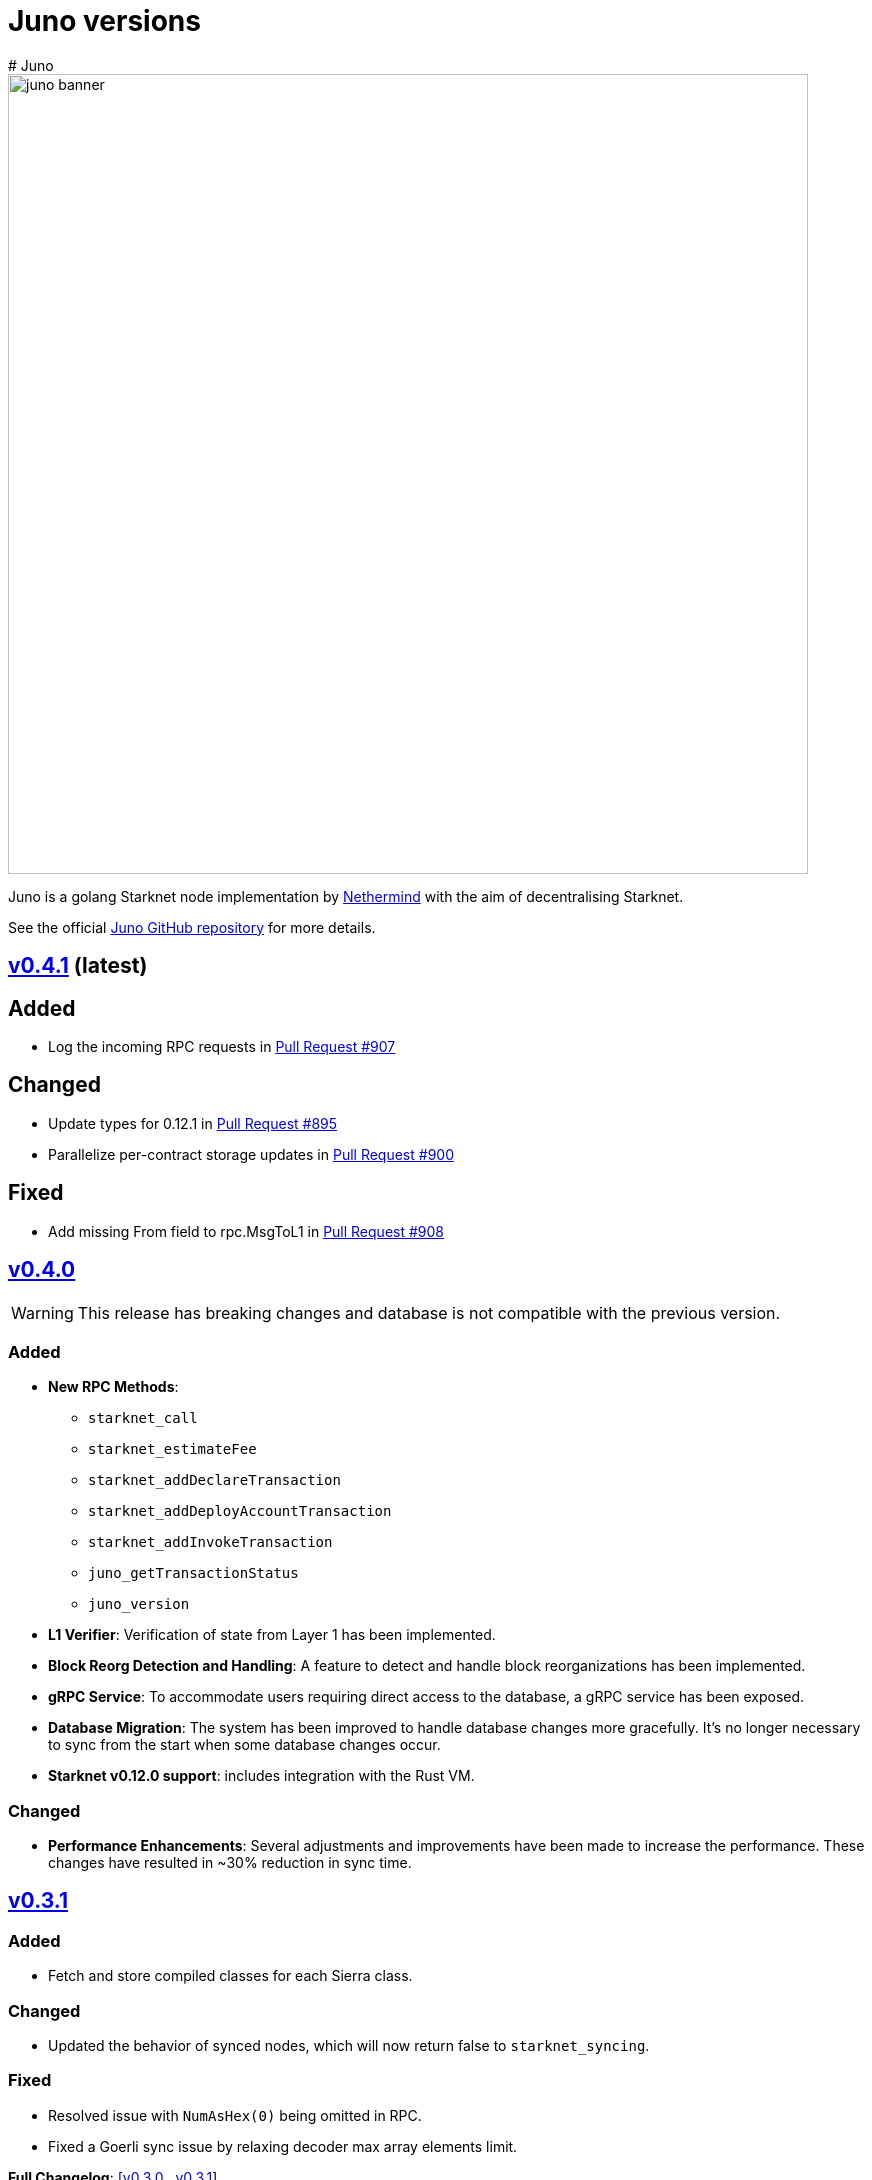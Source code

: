 [id="juno"]
= Juno versions
# Juno

image::juno_banner.png[width=800]

Juno is a golang Starknet node implementation by https://nethermind.io/[Nethermind] with the aim of decentralising Starknet.

See the official https://github.com/NethermindEth/juno[Juno GitHub repository] for more details.

== https://github.com/NethermindEth/juno/releases/tag/v0.4.1[v0.4.1] (latest)

== Added

* Log the incoming RPC requests in https://github.com/NethermindEth/juno/pull/907[Pull Request #907]

== Changed

* Update types for 0.12.1 in https://github.com/NethermindEth/juno/pull/895[Pull Request #895]
* Parallelize per-contract storage updates in https://github.com/NethermindEth/juno/pull/900[Pull Request #900]

== Fixed

* Add missing From field to rpc.MsgToL1 in https://github.com/NethermindEth/juno/pull/908[Pull Request #908]

== https://github.com/NethermindEth/juno/releases/tag/v0.4.0[v0.4.0]

WARNING: This release has breaking changes and database is not compatible with the previous version.

=== Added
* **New RPC Methods**: 
** `starknet_call`
** `starknet_estimateFee`
** `starknet_addDeclareTransaction`
** `starknet_addDeployAccountTransaction`
** `starknet_addInvokeTransaction`
** `juno_getTransactionStatus`
** `juno_version`
* **L1 Verifier**: Verification of state from Layer 1 has been implemented.
* **Block Reorg Detection and Handling**: A feature to detect and handle block reorganizations has been implemented.
* **gRPC Service**: To accommodate users requiring direct access to the database, a gRPC service has been exposed.
* **Database Migration**: The system has been improved to handle database changes more gracefully. It's no longer necessary to sync from the start when some database changes occur.
* **Starknet v0.12.0 support**:  includes integration with the Rust VM.

=== Changed
* **Performance Enhancements**: Several adjustments and improvements have been made to increase the performance. These changes have resulted in ~30% reduction in sync time.

== https://github.com/NethermindEth/juno/releases/tag/v0.3.1[v0.3.1]

=== Added
* Fetch and store compiled classes for each Sierra class.

=== Changed
* Updated the behavior of synced nodes, which will now return false to `starknet_syncing`.

=== Fixed
* Resolved issue with `NumAsHex(0)` being omitted in RPC.
* Fixed a Goerli sync issue by relaxing decoder max array elements limit.

**Full Changelog**: https://github.com/NethermindEth/juno/compare/v0.3.0...v0.3.1[[v0.3.0...v0.3.1]]

== https://github.com/NethermindEth/juno/releases/tag/v0.3.0[v0.3.0]

=== Added
* Starknet v0.11.2 support
* History for contracts, nonce, and class hash.
* Implemented StateSnapshot.
* New RPC endpoints:
** `starknet_syncing`
** `starknet_getNonce`
** `starknet_getStorageAt`
** `starknet_getClassHashAt`
** `starknet_getClass`
** `starknet_getClassAt`
** `starknet_getEvents`

NOTE: For new RPC endpoints to fully work with data before the new version, the node needs to be resynced.

=== Changed
* Optimized TransactionStorage encoding and refactored memStorage.
* Refactored RPC implementation for better organization and maintainability.
* Parallelized and refactored sync tests for faster execution, improved readability, and maintainability.

=== Fixed
* Updated handling of non-existent keys to return a zero value.

**Full Changelog**: https://github.com/NethermindEth/juno/compare/v0.3.0...v0.3.1[v0.3.0...v0.3.1]

== https://github.com/NethermindEth/juno/releases/tag/v0.2.2[v0.2.2]

This patch release fixes handling of block versioning and ensures compatibility with non-sem-ver compliant Starknet.

=== Fixed
* Ignore or add digits to block version string as necessary.

**Full Changelog**: https://github.com/NethermindEth/juno/compare/v0.2.1...v0.2.2[v0.2.1...v0.2.2]

== https://github.com/NethermindEth/juno/releases/tag/v0.2.1[v0.2.1]

This minor release introduces an important optimization that enhances sync performance.

* Update gnark-crypto version:
** Implement precomputed point multiplication results for Pedersen hash operations.

**Full Changelog**: https://github.com/NethermindEth/juno/compare/v0.2.0...v0.2.1[v0.2.0...v0.2.1]

== https://github.com/NethermindEth/juno/releases/tag/v0.2.0[v0.2.0]

This release adds support for Staknet `v0.11.0`.

WARNING: This release has breaking changes and database is not compatible with the previous version.

=== Added
* Starknet `v0.11.0` support:
** Add Poseidon hash for new state commitment.
** Add `DeclareTransaction` version 2.
** Add and Store Cairo 1/Sierra class definition and hash calculations.
* `pprof` option is added for profiling and monitoring.
* Verify Class Hashes.

=== Changed
* Starknet `v0.11.0` support:
** Update `InvokeTransaction` version 1's `contract address` to `sender address`. 
** Update current JSON RPC  endpoints to [`v.0.3.0-rc1`](https://github.com/starkware-libs/starknet-specs/tree/v0.3.0-rc1).
* Rename the `verbosity` option to `log-level` and `log-level` accepts `string` instead of `uint8`. See `help` for details.
* `network`  option accepts  `string` instead of `uint8`. See `help` for details.
* Database table is updated to account for Starknet `v0.11.0` changes.

=== Removed
* Remove `metrics` and `eth-node` options since they are not used.

=== Fixed
* Graceful shutdown: ensure all services have returned before exiting.

**Full Changelog**: https://github.com/NethermindEth/juno/compare/v0.1.0...v0.2.0[v0.1.0...v0.2.0]

== https://github.com/NethermindEth/juno/releases/tag/v0.1.0[v0.1.0]

This is Juno's first release (compatible with Starknet `v0.10.3`) with the following features:

* Starknet state construction and storage using a path-based Merkle Patricia trie. 
* Pedersen and `starknet_keccak` hash implementation over starknet field.
* Feeder gateway synchronisation of Blocks, Transactions, Receipts, State Updates and Classes.
* Block and Transaction hash verification.
* JSON-RPC Endpoints:
** `starknet_chainId`
** `starknet_blockNumber`
** `starknet_blockHashAndNumber`
** `starknet_getBlockWithTxHashes`
** `starknet_getBlockWithTxs`
** `starknet_getTransactionByHash`
** `starknet_getTransactionReceipt`
** `starknet_getBlockTransactionCount`
** `starknet_getTransactionByBlockIdAndIndex`
** `starknet_getStateUpdate`